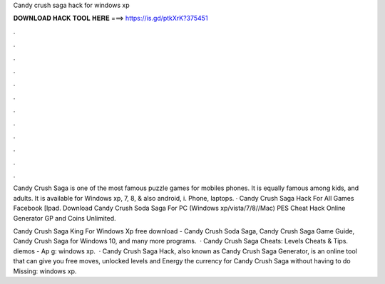 Candy crush saga hack for windows xp



𝐃𝐎𝐖𝐍𝐋𝐎𝐀𝐃 𝐇𝐀𝐂𝐊 𝐓𝐎𝐎𝐋 𝐇𝐄𝐑𝐄 ===> https://is.gd/ptkXrK?375451



.



.



.



.



.



.



.



.



.



.



.



.

Candy Crush Saga is one of the most famous puzzle games for mobiles phones. It is equally famous among kids, and adults. It is available for Windows xp, 7, 8, & also android, i. Phone, laptops. · Candy Crush Saga Hack For All Games Facebook [Ipad. Download Candy Crush Soda Saga For PC (Windows xp/vista/7/8//Mac) PES Cheat Hack Online Generator GP and Coins Unlimited.

Candy Crush Saga King For Windows Xp free download - Candy Crush Soda Saga, Candy Crush Saga Game Guide, Candy Crush Saga for Windows 10, and many more programs.  · Candy Crush Saga Cheats: Levels Cheats & Tips. diemos - Ap g: windows xp.  · Candy Crush Saga Hack, also known as Candy Crush Saga Generator, is an online tool that can give you free moves, unlocked levels and Energy the currency for Candy Crush Saga without having to do Missing: windows xp.
